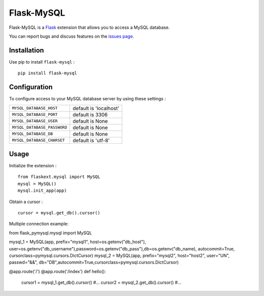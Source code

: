 Flask-MySQL
===========

Flask-MySQL is a `Flask <http://flask.pocoo.org/>`_ extension that allows you to access a MySQL database.

You can report bugs and discuss features on the `issues page <https://github.com/cyberdelia/flask-mysql/issues>`_.


Installation
------------

Use pip to install ``flask-mysql`` : ::

  pip install flask-mysql


Configuration
-------------

To configure access to your MySQL database server by using these settings :

.. tabularcolumns:: |p{6.5cm}|p{8.5cm}|

================================= =========================================
``MYSQL_DATABASE_HOST``            default is 'localhost'
``MYSQL_DATABASE_PORT``            default is 3306
``MYSQL_DATABASE_USER``            default is None
``MYSQL_DATABASE_PASSWORD``        default is None
``MYSQL_DATABASE_DB``              default is None
``MYSQL_DATABASE_CHARSET``         default is 'utf-8'
================================= =========================================

Usage
-----

Initialize the extension : ::

  from flaskext.mysql import MySQL
  mysql = MySQL()
  mysql.init_app(app)

Obtain a cursor : ::

  cursor = mysql.get_db().cursor()

Multiple connection example: ::

from flask_pymysql.mysql import MySQL
  
mysql_1 = MySQL(app, prefix="mysql1", host=os.getenv("db_host"), user=os.getenv("db_username"),password=os.getenv("db_pass"),db=os.getenv("db_name), autocommit=True, cursorclass=pymysql.cursors.DictCursor)
mysql_2 = MySQL(app, prefix="mysql2", host="host2", user="UN", passwd="&&", db="DB",autocommit=True,cursorclass=pymysql.cursors.DictCursor)

@app.route('/')
@app.route('/index')
def hello():
    cursor1 = mysql_1.get_db().cursor()
    #...
    cursor2 = mysql_2.get_db().cursor()
    #...

